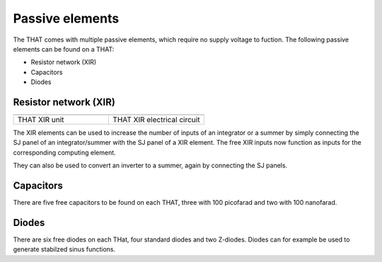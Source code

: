 Passive elements
================

The THAT comes with multiple passive elements, which require no supply voltage to fuction.
The following passive elements can be found on a THAT:

- Resistor network (XIR)
- Capacitors
- Diodes


Resistor network (XIR)
----------------------

.. list-table::
   :widths: 75 75 
   :header-rows: 0

   * - .. image:: ../../images/computing_elements/xir_that.png
     	      :width: 250
  	      :alt: Alternative text
  	      :align: center
     - .. image:: ../../images/computing_elements/xir_circuit.png
     	      :width: 250
  	      :alt: Alternative text
  	      :align: center
  	      	      
   * - THAT XIR unit
     - THAT XIR electrical circuit
     
The XIR elements can be used to increase the number of inputs of an integrator or a summer by simply connecting the SJ panel of an integrator/summer with the SJ panel of a XIR element. The free XIR inputs now function as inputs for the corresponding computing element.

They can also be used to convert an inverter to a summer, again by connecting the SJ panels.

Capacitors
----------

There are five free capacitors to be found on each THAT, three with 100 picofarad and two with 100 nanofarad. 

Diodes
------

There are six free diodes on each THat, four standard diodes and two Z-diodes.
Diodes can for example be used to generate stabilzed sinus functions.

